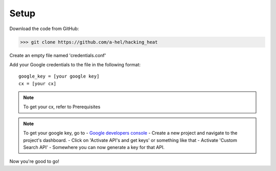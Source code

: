 =====
Setup
=====

Download the code from GitHub:

>>> git clone https://github.com/a-hel/hacking_heat

Create an empty file named 'credentials.conf'

Add your Google credentials to the file in the following format::

    google_key = [your google key]
    cx = [your cx]

.. note:: To get your cx, refer to Prerequisites

.. note:: To get your google key, go to  
    - `Google developers console <https://console.developers.google.com>`_
    - Create a new project and navigate to the project's dashboard.
    - Click on 'Activate API's and get keys' or something like that
    - Activate 'Custom Search API'
    - Somewhere you can now generate a key for that API.

Now you're good to go!